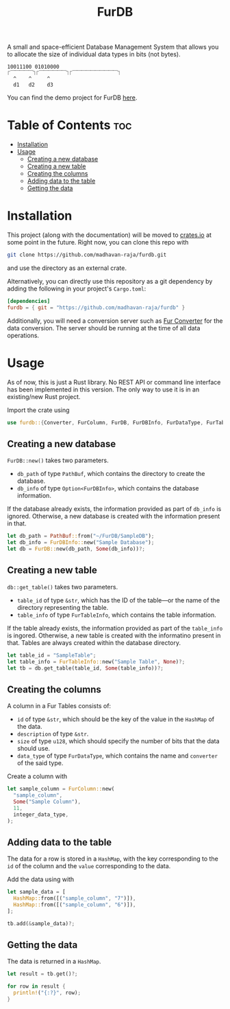 #+TITLE: FurDB

[[#api-branch][https://img.shields.io/badge/api-master-yellow.svg]]
[[#rust-version-requirements][https://img.shields.io/badge/rustc-1.58+-lightgray.svg]]

A small and space-efficient Database Management System that allows you to allocate the size of individual data types in bits (not bytes).

#+BEGIN_SRC
10011100 01010000
⎾⎺⎺⎺⎺⎺⏋⎾⎺⎺⎺⎺⎺⎺⏋⎾⎺⎺⎺⎺⎺⎺⎺⎺⎺⎺⏋
  ^    ^     ^
  d1   d2    d3
#+END_SRC

You can find the demo project for FurDB [[https://github.com/madhavan-raja/fur][here]].

* Table of Contents                                                     :toc:
- [[#installation][Installation]]
- [[#usage][Usage]]
  - [[#creating-a-new-database][Creating a new database]]
  - [[#creating-a-new-table][Creating a new table]]
  - [[#creating-the-columns][Creating the columns]]
  - [[#adding-data-to-the-table][Adding data to the table]]
  - [[#getting-the-data][Getting the data]]

* Installation
This project (along with the documentation) will be moved to [[https://crates.io][crates.io]] at some point in the future. Right now, you can clone this repo with

#+BEGIN_SRC sh
  git clone https://github.com/madhavan-raja/furdb.git
#+END_SRC

and use the directory as an external crate.

Alternatively, you can directly use this repository as a git dependency by adding the following in your project's =Cargo.toml=:

#+BEGIN_SRC toml
  [dependencies]
  furdb = { git = "https://github.com/madhavan-raja/furdb" }
#+END_SRC

Additionally, you will need a conversion server such as [[https://github.com/madhavan-raja/fur-converter][Fur Converter]] for the data conversion. The server should be running at the time of all data operations.

* Usage
As of now, this is just a Rust library. No REST API or command line interface has been implemented in this version. The only way to use it is in an existing/new Rust project.

Import the crate using
#+BEGIN_SRC rust
  use furdb::{Converter, FurColumn, FurDB, FurDBInfo, FurDataType, FurTable, FurTableInfo};
#+END_SRC

** Creating a new database
=FurDB::new()= takes two parameters.
- =db_path= of type =PathBuf=, which contains the directory to create the database.
- =db_info= of type =Option<FurDBInfo>=, which contains the database information.

If the database already exists, the information provided as part of =db_info= is ignored. Otherwise, a new database is created with the information present in that.

#+BEGIN_SRC rust
  let db_path = PathBuf::from("~/FurDB/SampleDB");
  let db_info = FurDBInfo::new("Sample Database");
  let db = FurDB::new(db_path, Some(db_info))?;
#+END_SRC

** Creating a new table
=db::get_table()= takes two parameters.
- =table_id= of type =&str=, which has the ID of the table---or the name of the directory representing the table.
- =table_info= of type =FurTableInfo=, which contains the table information.

If the table already exists, the information provided as part of the =table_info= is ingored. Otherwise, a new table is created with the informatino present in that. Tables are always created within the database directory.

#+BEGIN_SRC rust
  let table_id = "SampleTable";
  let table_info = FurTableInfo::new("Sample Table", None)?;
  let tb = db.get_table(table_id, Some(table_info))?;
#+END_SRC

** Creating the columns
A column in a Fur Tables consists of:
- =id= of type =&str=, which should be the key of the value in the =HashMap= of the data.
- =description= of type =&str=.
- =size= of type =u128=, which should specify the number of bits that the data should use.
- =data_type= of type =FurDataType=, which contains the name and =converter= of the said type.

Create a column with
#+BEGIN_SRC rust
  let sample_column = FurColumn::new(
    "sample_column",
    Some("Sample Column"),
    11,
    integer_data_type,
  );
#+END_SRC

** Adding data to the table
The data for a row is stored in a =HashMap=, with the key corresponding to the =id= of the column and the =value= corresponding to the data.

Add the data using with
#+BEGIN_SRC rust
  let sample_data = [
    HashMap::from([("sample_column", "7")]),
    HashMap::from([("sample_column", "6")]),
  ];

  tb.add(&sample_data)?;
#+END_SRC

** Getting the data
The data is returned in a =HashMap=.

#+BEGIN_SRC rust
let result = tb.get()?;

for row in result {
  println!("{:?}", row);
}
#+END_SRC
